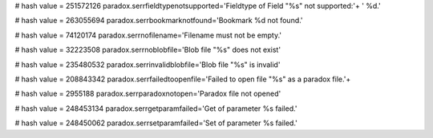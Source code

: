 
# hash value = 251572126
paradox.serrfieldtypenotsupported='Fieldtype of Field "%s" not supported:'+
' %d.'


# hash value = 263055694
paradox.serrbookmarknotfound='Bookmark %d not found.'


# hash value = 74120174
paradox.serrnofilename='Filename must not be empty.'


# hash value = 32223508
paradox.serrnoblobfile='Blob file "%s" does not exist'


# hash value = 235480532
paradox.serrinvalidblobfile='Blob file "%s" is invalid'


# hash value = 208843342
paradox.serrfailedtoopenfile='Failed to open file "%s" as a paradox file.'+


# hash value = 2955188
paradox.serrparadoxnotopen='Paradox file not opened'


# hash value = 248453134
paradox.serrgetparamfailed='Get of parameter %s failed.'


# hash value = 248450062
paradox.serrsetparamfailed='Set of parameter %s failed.'

